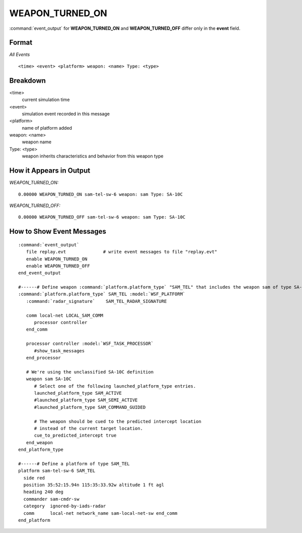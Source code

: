 .. ****************************************************************************
.. CUI
..
.. The Advanced Framework for Simulation, Integration, and Modeling (AFSIM)
..
.. The use, dissemination or disclosure of data in this file is subject to
.. limitation or restriction. See accompanying README and LICENSE for details.
.. ****************************************************************************

.. _WEAPON_TURNED_ON:

WEAPON_TURNED_ON
----------------

:command:`event_output` for **WEAPON_TURNED_ON** and **WEAPON_TURNED_OFF** differ only in the **event** field.

Format
======

*All Events*

::

 <time> <event> <platform> weapon: <name> Type: <type>

Breakdown
=========

<time>
    current simulation time
<event>
    simulation event recorded in this message
<platform>
    name of platform added
weapon: <name>
    weapon name
Type: <type>
    weapon inherits characteristics and behavior from this weapon type

How it Appears in Output
========================

*WEAPON_TURNED_ON:*

::

 0.00000 WEAPON_TURNED_ON sam-tel-sw-6 weapon: sam Type: SA-10C

*WEAPON_TURNED_OFF:*

::

 0.00000 WEAPON_TURNED_OFF sam-tel-sw-6 weapon: sam Type: SA-10C


How to Show Event Messages
==========================

.. parsed-literal::

 :command:`event_output`
    file replay.evt              # write event messages to file "replay.evt"
    enable WEAPON_TURNED_ON
    enable WEAPON_TURNED_OFF
 end_event_output

 #------# Define weapon :command:`platform.platform_type` "SAM_TEL" that includes the weapon sam of type SA-10C
 :command:`platform.platform_type` SAM_TEL :model:`WSF_PLATFORM`
    :command:`radar_signature`    SAM_TEL_RADAR_SIGNATURE

    comm local-net LOCAL_SAM_COMM
       processor controller
    end_comm

    processor controller :model:`WSF_TASK_PROCESSOR`
       #show_task_messages
    end_processor

    # We're using the unclassified SA-10C definition
    weapon sam SA-10C
       # Select one of the following launched_platform_type entries.
       launched_platform_type SAM_ACTIVE
       #launched_platform_type SAM_SEMI_ACTIVE
       #launched_platform_type SAM_COMMAND_GUIDED

       # The weapon should be cued to the predicted intercept location
       # instead of the current target location.
       cue_to_predicted_intercept true
    end_weapon
 end_platform_type

 #------# Define a platform of type SAM_TEL
 platform sam-tel-sw-6 SAM_TEL
   side red
   position 35:52:15.94n 115:35:33.92w altitude 1 ft agl
   heading 240 deg
   commander sam-cmdr-sw
   category  ignored-by-iads-radar
   comm      local-net network_name sam-local-net-sw end_comm
 end_platform

